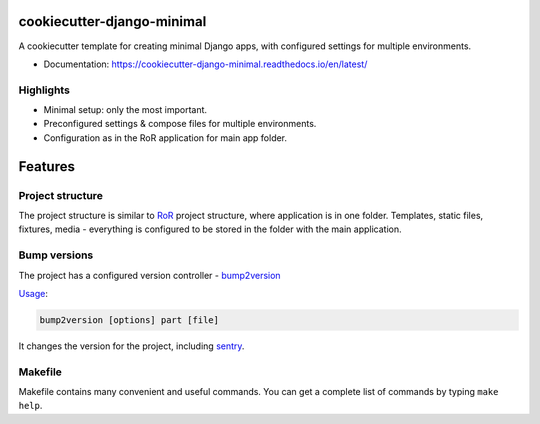 ===========================
cookiecutter-django-minimal
===========================

.. image:: https://readthedocs.org/projects/cookiecutter-django-minimal/badge/?version=latest
    :target: https://cookiecutter-django-minimal.readthedocs.io/en/latest/?badge=latest
    :alt: Documentation Status


A cookiecutter template for creating minimal Django apps, with configured settings for multiple environments.

* Documentation: https://cookiecutter-django-minimal.readthedocs.io/en/latest/


Highlights
----------
* Minimal setup: only the most important.
* Preconfigured settings & compose files for multiple environments.
* Configuration as in the RoR application for main app folder.


========
Features
========

Project structure
-----------------
The project structure is similar to RoR_ project structure, where application is in one folder.
Templates, static files, fixtures, media - everything is configured to be stored in the folder with the main application.

Bump versions
-------------
The project has a configured version controller - bump2version_

Usage_:

.. code-block:: bash

    bump2version [options] part [file]


It changes the version for the project, including sentry_.


Makefile
--------
Makefile contains many convenient and useful commands. You can get a complete list of commands by typing ``make help``.


.. _bump2version: https://github.com/c4urself/bump2version
.. _Usage: https://github.com/c4urself/bump2version#usage
.. _sentry: https://docs.sentry.io/
.. _RoR: https://rubyonrails.org/

